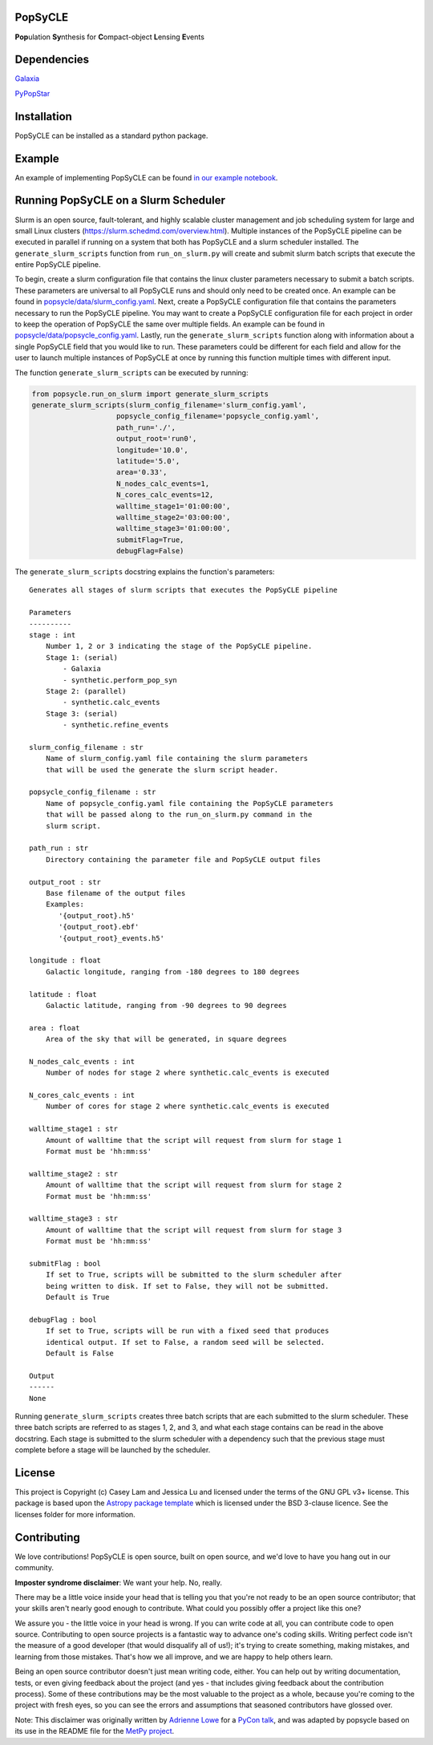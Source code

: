 PopSyCLE
--------

.. image:: http://img.shields.io/badge/powered%20by-AstroPy-orange.svg?style=flat
    :target: http://www.astropy.org
    :alt: Powered by Astropy Badge

**Pop**\ulation **Sy**\nthesis for **C**\ompact-object **L**\ensing **E**\vents


Dependencies
------------
`Galaxia <http://galaxia.sourceforge.net>`_

`PyPopStar <https://pypopstar.readthedocs.io/en/latest/>`_


Installation
------------

PopSyCLE can be installed as a standard python package.

Example
-------

An example of implementing PopSyCLE can be found
`in our example notebook <docs/PopSyCLE_example.ipynb>`_.

Running PopSyCLE on a Slurm Scheduler
-------------------------------------

Slurm is an open source, fault-tolerant, and highly scalable cluster management
and job scheduling system for large and small Linux clusters
(https://slurm.schedmd.com/overview.html). Multiple instances of the PopSyCLE
pipeline can be executed in parallel if running on a system that both has
PopSyCLE and a slurm scheduler installed. The ``generate_slurm_scripts``
function from ``run_on_slurm.py`` will create and submit slurm batch scripts
that execute the entire PopSyCLE pipeline.

To begin, create a slurm configuration file that contains the linux cluster
parameters necessary to submit a batch scripts. These parameters are universal
to all PopSyCLE runs and should only need to be created once. An example can be
found in `<popsycle/data/slurm_config.yaml>`_. Next, create a PopSyCLE
configuration file that contains the parameters necessary to run the PopSyCLE
pipeline. You may want to create a PopSyCLE configuration file for
each project in order to keep the operation of PopSyCLE the same over multiple
fields. An example can be found in
`<popsycle/data/popsycle_config.yaml>`_. Lastly, run the
``generate_slurm_scripts`` function along with information
about a single PopSyCLE field that you would like to run. These parameters
could be different for each field and allow for the user to launch multiple
instances of PopSyCLE at once by running this function multiple times with
different input.

The function ``generate_slurm_scripts`` can be executed by running:

.. code-block:: python

   from popsycle.run_on_slurm import generate_slurm_scripts
   generate_slurm_scripts(slurm_config_filename='slurm_config.yaml',
                       popsycle_config_filename='popsycle_config.yaml',
                       path_run='./',
                       output_root='run0',
                       longitude='10.0',
                       latitude='5.0',
                       area='0.33',
                       N_nodes_calc_events=1,
                       N_cores_calc_events=12,
                       walltime_stage1='01:00:00',
                       walltime_stage2='03:00:00',
                       walltime_stage3='01:00:00',
                       submitFlag=True,
                       debugFlag=False)


The ``generate_slurm_scripts`` docstring explains the function's parameters::

    Generates all stages of slurm scripts that executes the PopSyCLE pipeline

    Parameters
    ----------
    stage : int
        Number 1, 2 or 3 indicating the stage of the PopSyCLE pipeline.
        Stage 1: (serial)
            - Galaxia
            - synthetic.perform_pop_syn
        Stage 2: (parallel)
            - synthetic.calc_events
        Stage 3: (serial)
            - synthetic.refine_events

    slurm_config_filename : str
        Name of slurm_config.yaml file containing the slurm parameters
        that will be used the generate the slurm script header.

    popsycle_config_filename : str
        Name of popsycle_config.yaml file containing the PopSyCLE parameters
        that will be passed along to the run_on_slurm.py command in the
        slurm script.

    path_run : str
        Directory containing the parameter file and PopSyCLE output files

    output_root : str
        Base filename of the output files
        Examples:
           '{output_root}.h5'
           '{output_root}.ebf'
           '{output_root}_events.h5'

    longitude : float
        Galactic longitude, ranging from -180 degrees to 180 degrees

    latitude : float
        Galactic latitude, ranging from -90 degrees to 90 degrees

    area : float
        Area of the sky that will be generated, in square degrees

    N_nodes_calc_events : int
        Number of nodes for stage 2 where synthetic.calc_events is executed

    N_cores_calc_events : int
        Number of cores for stage 2 where synthetic.calc_events is executed

    walltime_stage1 : str
        Amount of walltime that the script will request from slurm for stage 1
        Format must be 'hh:mm:ss'

    walltime_stage2 : str
        Amount of walltime that the script will request from slurm for stage 2
        Format must be 'hh:mm:ss'

    walltime_stage3 : str
        Amount of walltime that the script will request from slurm for stage 3
        Format must be 'hh:mm:ss'

    submitFlag : bool
        If set to True, scripts will be submitted to the slurm scheduler after
        being written to disk. If set to False, they will not be submitted.
        Default is True

    debugFlag : bool
        If set to True, scripts will be run with a fixed seed that produces
        identical output. If set to False, a random seed will be selected.
        Default is False

    Output
    ------
    None

Running ``generate_slurm_scripts`` creates three batch scripts that are each
submitted to the slurm scheduler. These three batch scripts are referred to as
stages 1, 2, and 3, and what each stage contains can be read in the above
docstring. Each stage is submitted to the slurm scheduler with a dependency
such that the previous stage must complete before a stage will be launched by
the scheduler.

License
-------

This project is Copyright (c) Casey Lam and Jessica Lu and licensed under
the terms of the GNU GPL v3+ license. This package is based upon
the `Astropy package template <https://github.com/astropy/package-template>`_
which is licensed under the BSD 3-clause licence. See the licenses folder for
more information.


Contributing
------------

We love contributions! PopSyCLE is open source,
built on open source, and we'd love to have you hang out in our community.

**Imposter syndrome disclaimer**: We want your help. No, really.

There may be a little voice inside your head that is telling you that you're not
ready to be an open source contributor; that your skills aren't nearly good
enough to contribute. What could you possibly offer a project like this one?

We assure you - the little voice in your head is wrong. If you can write code at
all, you can contribute code to open source. Contributing to open source
projects is a fantastic way to advance one's coding skills. Writing perfect code
isn't the measure of a good developer (that would disqualify all of us!); it's
trying to create something, making mistakes, and learning from those
mistakes. That's how we all improve, and we are happy to help others learn.

Being an open source contributor doesn't just mean writing code, either. You can
help out by writing documentation, tests, or even giving feedback about the
project (and yes - that includes giving feedback about the contribution
process). Some of these contributions may be the most valuable to the project as
a whole, because you're coming to the project with fresh eyes, so you can see
the errors and assumptions that seasoned contributors have glossed over.

Note: This disclaimer was originally written by
`Adrienne Lowe <https://github.com/adriennefriend>`_ for a
`PyCon talk <https://www.youtube.com/watch?v=6Uj746j9Heo>`_, and was adapted by
popsycle based on its use in the README file for the
`MetPy project <https://github.com/Unidata/MetPy>`_.

